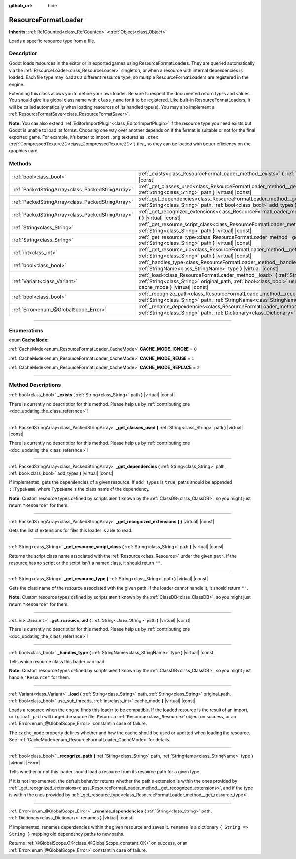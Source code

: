 :github_url: hide

.. DO NOT EDIT THIS FILE!!!
.. Generated automatically from Godot engine sources.
.. Generator: https://github.com/godotengine/godot/tree/4.0/doc/tools/make_rst.py.
.. XML source: https://github.com/godotengine/godot/tree/4.0/doc/classes/ResourceFormatLoader.xml.

.. _class_ResourceFormatLoader:

ResourceFormatLoader
====================

**Inherits:** :ref:`RefCounted<class_RefCounted>` **<** :ref:`Object<class_Object>`

Loads a specific resource type from a file.

.. rst-class:: classref-introduction-group

Description
-----------

Godot loads resources in the editor or in exported games using ResourceFormatLoaders. They are queried automatically via the :ref:`ResourceLoader<class_ResourceLoader>` singleton, or when a resource with internal dependencies is loaded. Each file type may load as a different resource type, so multiple ResourceFormatLoaders are registered in the engine.

Extending this class allows you to define your own loader. Be sure to respect the documented return types and values. You should give it a global class name with ``class_name`` for it to be registered. Like built-in ResourceFormatLoaders, it will be called automatically when loading resources of its handled type(s). You may also implement a :ref:`ResourceFormatSaver<class_ResourceFormatSaver>`.

\ **Note:** You can also extend :ref:`EditorImportPlugin<class_EditorImportPlugin>` if the resource type you need exists but Godot is unable to load its format. Choosing one way over another depends on if the format is suitable or not for the final exported game. For example, it's better to import ``.png`` textures as ``.ctex`` (:ref:`CompressedTexture2D<class_CompressedTexture2D>`) first, so they can be loaded with better efficiency on the graphics card.

.. rst-class:: classref-reftable-group

Methods
-------

.. table::
   :widths: auto

   +---------------------------------------------------+--------------------------------------------------------------------------------------------------------------------------------------------------------------------------------------------------------------------------------------------+
   | :ref:`bool<class_bool>`                           | :ref:`_exists<class_ResourceFormatLoader_method__exists>` **(** :ref:`String<class_String>` path **)** |virtual| |const|                                                                                                                   |
   +---------------------------------------------------+--------------------------------------------------------------------------------------------------------------------------------------------------------------------------------------------------------------------------------------------+
   | :ref:`PackedStringArray<class_PackedStringArray>` | :ref:`_get_classes_used<class_ResourceFormatLoader_method__get_classes_used>` **(** :ref:`String<class_String>` path **)** |virtual| |const|                                                                                               |
   +---------------------------------------------------+--------------------------------------------------------------------------------------------------------------------------------------------------------------------------------------------------------------------------------------------+
   | :ref:`PackedStringArray<class_PackedStringArray>` | :ref:`_get_dependencies<class_ResourceFormatLoader_method__get_dependencies>` **(** :ref:`String<class_String>` path, :ref:`bool<class_bool>` add_types **)** |virtual| |const|                                                            |
   +---------------------------------------------------+--------------------------------------------------------------------------------------------------------------------------------------------------------------------------------------------------------------------------------------------+
   | :ref:`PackedStringArray<class_PackedStringArray>` | :ref:`_get_recognized_extensions<class_ResourceFormatLoader_method__get_recognized_extensions>` **(** **)** |virtual| |const|                                                                                                              |
   +---------------------------------------------------+--------------------------------------------------------------------------------------------------------------------------------------------------------------------------------------------------------------------------------------------+
   | :ref:`String<class_String>`                       | :ref:`_get_resource_script_class<class_ResourceFormatLoader_method__get_resource_script_class>` **(** :ref:`String<class_String>` path **)** |virtual| |const|                                                                             |
   +---------------------------------------------------+--------------------------------------------------------------------------------------------------------------------------------------------------------------------------------------------------------------------------------------------+
   | :ref:`String<class_String>`                       | :ref:`_get_resource_type<class_ResourceFormatLoader_method__get_resource_type>` **(** :ref:`String<class_String>` path **)** |virtual| |const|                                                                                             |
   +---------------------------------------------------+--------------------------------------------------------------------------------------------------------------------------------------------------------------------------------------------------------------------------------------------+
   | :ref:`int<class_int>`                             | :ref:`_get_resource_uid<class_ResourceFormatLoader_method__get_resource_uid>` **(** :ref:`String<class_String>` path **)** |virtual| |const|                                                                                               |
   +---------------------------------------------------+--------------------------------------------------------------------------------------------------------------------------------------------------------------------------------------------------------------------------------------------+
   | :ref:`bool<class_bool>`                           | :ref:`_handles_type<class_ResourceFormatLoader_method__handles_type>` **(** :ref:`StringName<class_StringName>` type **)** |virtual| |const|                                                                                               |
   +---------------------------------------------------+--------------------------------------------------------------------------------------------------------------------------------------------------------------------------------------------------------------------------------------------+
   | :ref:`Variant<class_Variant>`                     | :ref:`_load<class_ResourceFormatLoader_method__load>` **(** :ref:`String<class_String>` path, :ref:`String<class_String>` original_path, :ref:`bool<class_bool>` use_sub_threads, :ref:`int<class_int>` cache_mode **)** |virtual| |const| |
   +---------------------------------------------------+--------------------------------------------------------------------------------------------------------------------------------------------------------------------------------------------------------------------------------------------+
   | :ref:`bool<class_bool>`                           | :ref:`_recognize_path<class_ResourceFormatLoader_method__recognize_path>` **(** :ref:`String<class_String>` path, :ref:`StringName<class_StringName>` type **)** |virtual| |const|                                                         |
   +---------------------------------------------------+--------------------------------------------------------------------------------------------------------------------------------------------------------------------------------------------------------------------------------------------+
   | :ref:`Error<enum_@GlobalScope_Error>`             | :ref:`_rename_dependencies<class_ResourceFormatLoader_method__rename_dependencies>` **(** :ref:`String<class_String>` path, :ref:`Dictionary<class_Dictionary>` renames **)** |virtual| |const|                                            |
   +---------------------------------------------------+--------------------------------------------------------------------------------------------------------------------------------------------------------------------------------------------------------------------------------------------+

.. rst-class:: classref-section-separator

----

.. rst-class:: classref-descriptions-group

Enumerations
------------

.. _enum_ResourceFormatLoader_CacheMode:

.. rst-class:: classref-enumeration

enum **CacheMode**:

.. _class_ResourceFormatLoader_constant_CACHE_MODE_IGNORE:

.. rst-class:: classref-enumeration-constant

:ref:`CacheMode<enum_ResourceFormatLoader_CacheMode>` **CACHE_MODE_IGNORE** = ``0``



.. _class_ResourceFormatLoader_constant_CACHE_MODE_REUSE:

.. rst-class:: classref-enumeration-constant

:ref:`CacheMode<enum_ResourceFormatLoader_CacheMode>` **CACHE_MODE_REUSE** = ``1``



.. _class_ResourceFormatLoader_constant_CACHE_MODE_REPLACE:

.. rst-class:: classref-enumeration-constant

:ref:`CacheMode<enum_ResourceFormatLoader_CacheMode>` **CACHE_MODE_REPLACE** = ``2``



.. rst-class:: classref-section-separator

----

.. rst-class:: classref-descriptions-group

Method Descriptions
-------------------

.. _class_ResourceFormatLoader_method__exists:

.. rst-class:: classref-method

:ref:`bool<class_bool>` **_exists** **(** :ref:`String<class_String>` path **)** |virtual| |const|

.. container:: contribute

	There is currently no description for this method. Please help us by :ref:`contributing one <doc_updating_the_class_reference>`!

.. rst-class:: classref-item-separator

----

.. _class_ResourceFormatLoader_method__get_classes_used:

.. rst-class:: classref-method

:ref:`PackedStringArray<class_PackedStringArray>` **_get_classes_used** **(** :ref:`String<class_String>` path **)** |virtual| |const|

.. container:: contribute

	There is currently no description for this method. Please help us by :ref:`contributing one <doc_updating_the_class_reference>`!

.. rst-class:: classref-item-separator

----

.. _class_ResourceFormatLoader_method__get_dependencies:

.. rst-class:: classref-method

:ref:`PackedStringArray<class_PackedStringArray>` **_get_dependencies** **(** :ref:`String<class_String>` path, :ref:`bool<class_bool>` add_types **)** |virtual| |const|

If implemented, gets the dependencies of a given resource. If ``add_types`` is ``true``, paths should be appended ``::TypeName``, where ``TypeName`` is the class name of the dependency.

\ **Note:** Custom resource types defined by scripts aren't known by the :ref:`ClassDB<class_ClassDB>`, so you might just return ``"Resource"`` for them.

.. rst-class:: classref-item-separator

----

.. _class_ResourceFormatLoader_method__get_recognized_extensions:

.. rst-class:: classref-method

:ref:`PackedStringArray<class_PackedStringArray>` **_get_recognized_extensions** **(** **)** |virtual| |const|

Gets the list of extensions for files this loader is able to read.

.. rst-class:: classref-item-separator

----

.. _class_ResourceFormatLoader_method__get_resource_script_class:

.. rst-class:: classref-method

:ref:`String<class_String>` **_get_resource_script_class** **(** :ref:`String<class_String>` path **)** |virtual| |const|

Returns the script class name associated with the :ref:`Resource<class_Resource>` under the given ``path``. If the resource has no script or the script isn't a named class, it should return ``""``.

.. rst-class:: classref-item-separator

----

.. _class_ResourceFormatLoader_method__get_resource_type:

.. rst-class:: classref-method

:ref:`String<class_String>` **_get_resource_type** **(** :ref:`String<class_String>` path **)** |virtual| |const|

Gets the class name of the resource associated with the given path. If the loader cannot handle it, it should return ``""``.

\ **Note:** Custom resource types defined by scripts aren't known by the :ref:`ClassDB<class_ClassDB>`, so you might just return ``"Resource"`` for them.

.. rst-class:: classref-item-separator

----

.. _class_ResourceFormatLoader_method__get_resource_uid:

.. rst-class:: classref-method

:ref:`int<class_int>` **_get_resource_uid** **(** :ref:`String<class_String>` path **)** |virtual| |const|

.. container:: contribute

	There is currently no description for this method. Please help us by :ref:`contributing one <doc_updating_the_class_reference>`!

.. rst-class:: classref-item-separator

----

.. _class_ResourceFormatLoader_method__handles_type:

.. rst-class:: classref-method

:ref:`bool<class_bool>` **_handles_type** **(** :ref:`StringName<class_StringName>` type **)** |virtual| |const|

Tells which resource class this loader can load.

\ **Note:** Custom resource types defined by scripts aren't known by the :ref:`ClassDB<class_ClassDB>`, so you might just handle ``"Resource"`` for them.

.. rst-class:: classref-item-separator

----

.. _class_ResourceFormatLoader_method__load:

.. rst-class:: classref-method

:ref:`Variant<class_Variant>` **_load** **(** :ref:`String<class_String>` path, :ref:`String<class_String>` original_path, :ref:`bool<class_bool>` use_sub_threads, :ref:`int<class_int>` cache_mode **)** |virtual| |const|

Loads a resource when the engine finds this loader to be compatible. If the loaded resource is the result of an import, ``original_path`` will target the source file. Returns a :ref:`Resource<class_Resource>` object on success, or an :ref:`Error<enum_@GlobalScope_Error>` constant in case of failure.

The ``cache_mode`` property defines whether and how the cache should be used or updated when loading the resource. See :ref:`CacheMode<enum_ResourceFormatLoader_CacheMode>` for details.

.. rst-class:: classref-item-separator

----

.. _class_ResourceFormatLoader_method__recognize_path:

.. rst-class:: classref-method

:ref:`bool<class_bool>` **_recognize_path** **(** :ref:`String<class_String>` path, :ref:`StringName<class_StringName>` type **)** |virtual| |const|

Tells whether or not this loader should load a resource from its resource path for a given type.

If it is not implemented, the default behavior returns whether the path's extension is within the ones provided by :ref:`_get_recognized_extensions<class_ResourceFormatLoader_method__get_recognized_extensions>`, and if the type is within the ones provided by :ref:`_get_resource_type<class_ResourceFormatLoader_method__get_resource_type>`.

.. rst-class:: classref-item-separator

----

.. _class_ResourceFormatLoader_method__rename_dependencies:

.. rst-class:: classref-method

:ref:`Error<enum_@GlobalScope_Error>` **_rename_dependencies** **(** :ref:`String<class_String>` path, :ref:`Dictionary<class_Dictionary>` renames **)** |virtual| |const|

If implemented, renames dependencies within the given resource and saves it. ``renames`` is a dictionary ``{ String => String }`` mapping old dependency paths to new paths.

Returns :ref:`@GlobalScope.OK<class_@GlobalScope_constant_OK>` on success, or an :ref:`Error<enum_@GlobalScope_Error>` constant in case of failure.

.. |virtual| replace:: :abbr:`virtual (This method should typically be overridden by the user to have any effect.)`
.. |const| replace:: :abbr:`const (This method has no side effects. It doesn't modify any of the instance's member variables.)`
.. |vararg| replace:: :abbr:`vararg (This method accepts any number of arguments after the ones described here.)`
.. |constructor| replace:: :abbr:`constructor (This method is used to construct a type.)`
.. |static| replace:: :abbr:`static (This method doesn't need an instance to be called, so it can be called directly using the class name.)`
.. |operator| replace:: :abbr:`operator (This method describes a valid operator to use with this type as left-hand operand.)`

